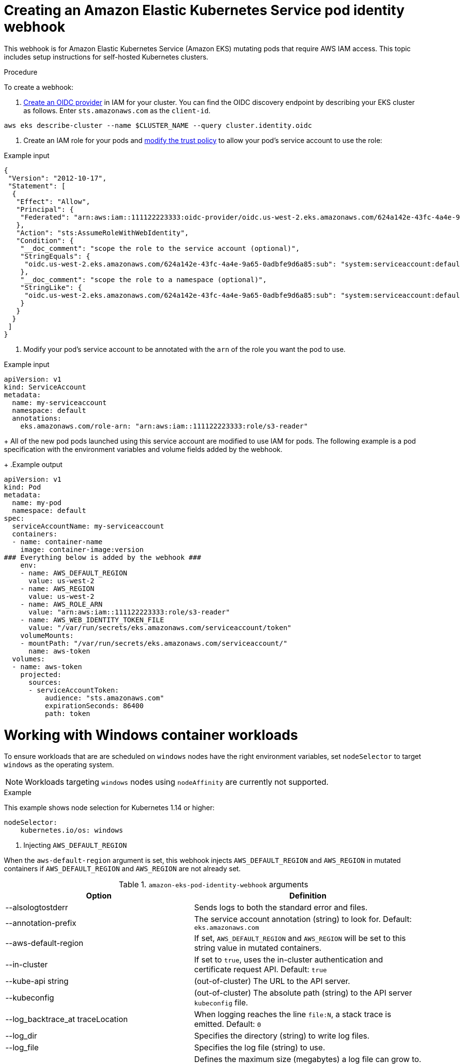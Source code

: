:system-module-type: PROCEDURE
// Module included in the following assemblies:
//
// nodes/rosa-pod-webhooks.adoc


[id="rosa-pod-identity-webhook_{context}"]
= Creating an Amazon Elastic Kubernetes Service pod identity webhook

[role=abstract]
This webhook is for Amazon Elastic Kubernetes Service (Amazon EKS) mutating pods that require AWS IAM access. This topic includes setup instructions for self-hosted Kubernetes clusters.

.Procedure

To create a webhook:

. link:https://docs.aws.amazon.com/IAM/latest/UserGuide/id_roles_providers_create_oidc.html[Create an OIDC provider] in IAM for your cluster. You can find the OIDC discovery endpoint by describing your EKS cluster as follows. Enter `sts.amazonaws.com` as the `client-id`.

[source, terminal]
----
aws eks describe-cluster --name $CLUSTER_NAME --query cluster.identity.oidc
----

. Create an IAM role for your pods and link:https://docs.aws.amazon.com/IAM/latest/UserGuide/id_roles_create_for-idp_oidc.html[modify the trust policy] to allow your pod's service account to use the role:

.Example input
[source, terminal]
----
{
 "Version": "2012-10-17",
 "Statement": [
  {
   "Effect": "Allow",
   "Principal": {
    "Federated": "arn:aws:iam::111122223333:oidc-provider/oidc.us-west-2.eks.amazonaws.com/624a142e-43fc-4a4e-9a65-0adbfe9d6a85"
   },
   "Action": "sts:AssumeRoleWithWebIdentity",
   "Condition": {
    "__doc_comment": "scope the role to the service account (optional)",
    "StringEquals": {
     "oidc.us-west-2.eks.amazonaws.com/624a142e-43fc-4a4e-9a65-0adbfe9d6a85:sub": "system:serviceaccount:default:my-serviceaccount"
    },
    "__doc_comment": "scope the role to a namespace (optional)",
    "StringLike": {
     "oidc.us-west-2.eks.amazonaws.com/624a142e-43fc-4a4e-9a65-0adbfe9d6a85:sub": "system:serviceaccount:default:*"
    }
   }
  }
 ]
}
----

. Modify your pod's service account to be annotated with the `arn` of the role you want the pod to use.

.Example input
[source, terminal]
----
apiVersion: v1
kind: ServiceAccount
metadata:
  name: my-serviceaccount
  namespace: default
  annotations:
    eks.amazonaws.com/role-arn: "arn:aws:iam::111122223333:role/s3-reader"
----
+
All of the new pod pods launched using this service account are modified to use IAM for pods. The following example is a pod specification with the environment variables and volume fields added by the webhook.
+
.Example output
[source, terminal]
----
apiVersion: v1
kind: Pod
metadata:
  name: my-pod
  namespace: default
spec:
  serviceAccountName: my-serviceaccount
  containers:
  - name: container-name
    image: container-image:version
### Everything below is added by the webhook ###
    env:
    - name: AWS_DEFAULT_REGION
      value: us-west-2
    - name: AWS_REGION
      value: us-west-2
    - name: AWS_ROLE_ARN
      value: "arn:aws:iam::111122223333:role/s3-reader"
    - name: AWS_WEB_IDENTITY_TOKEN_FILE
      value: "/var/run/secrets/eks.amazonaws.com/serviceaccount/token"
    volumeMounts:
    - mountPath: "/var/run/secrets/eks.amazonaws.com/serviceaccount/"
      name: aws-token
  volumes:
  - name: aws-token
    projected:
      sources:
      - serviceAccountToken:
          audience: "sts.amazonaws.com"
          expirationSeconds: 86400
          path: token
----

[id="rosa-working-with-windows-container-workloads_{context}"]
= Working with Windows container workloads
To ensure workloads that are are scheduled on `windows` nodes have the right environment variables, set `nodeSelector` to target `windows` as the operating system.

[NOTE]
====
Workloads targeting `windows` nodes using `nodeAffinity` are currently not supported.
====

.Example
This example shows node selection for Kubernetes 1.14 or higher:

[source, terminal]
----
nodeSelector:
    kubernetes.io/os: windows
----

. Injecting `AWS_DEFAULT_REGION`

When the `aws-default-region` argument is set, this webhook injects `AWS_DEFAULT_REGION` and `AWS_REGION` in mutated containers if `AWS_DEFAULT_REGION` and `AWS_REGION` are not already set.

.`amazon-eks-pod-identity-webhook` arguments
[cols="30,70"]
|===
|Option |Definition

|--alsologtostderr
|Sends logs to both the standard error and files.

|--annotation-prefix
|The service account annotation (string) to look for. Default: `eks.amazonaws.com`

|--aws-default-region
|If set, `AWS_DEFAULT_REGION` and `AWS_REGION` will be set to this string value in mutated containers.

|--in-cluster
|If set to `true`, uses the in-cluster authentication and certificate request API. Default: `true`

|--kube-api string
|(out-of-cluster) The URL to the API server.

|--kubeconfig
|(out-of-cluster) The absolute path (string) to the API server `kubeconfig` file.

|--log_backtrace_at traceLocation
|When logging reaches the line `file:N`, a stack trace is emitted. Default: `0`

|--log_dir
|Specifies the directory (string) to write log files.

|--log_file
|Specifies the log file (string) to use.

|--log_file_max_size
|Defines the maximum size (megabytes) a log file can grow to. If the value is `0`, the maximum file size is unlimited. Default: `1800`

|--logtostderr
|Logs to standard error instead of to files. Default: `true`

|--namespace
|(in-cluster)
|The namespace name (string) this webhook and the `tls secret` reside in. Default: `eks`

|--port
|The port to listen on. Default: `443`

|--service-name
|(in-cluster) The service name (string) fronting this webhook. Default: `pod-identity-webhook`

|--skip_headers
|If set to `true`, does not display header prefixes in the log messages.

|--skip_log_headers
|If set to `true`, does not display headers when opening log files.

|--stderrthreshold severity
|Logs at or above the specified threshold go to stderr. Default: `2`

|--tls-cert string
|(out-of-cluster) TLS certificate file path. Default: `/etc/webhook/certs/tls.cert`

|--tls-key string
|(out-of-cluster) TLS key file path. Default: `/etc/webhook/certs/tls.key`

|--tls-secret string
|(in-cluster) The secret name for storing the TLS serving certificate. Default: `pod-identity-webhook`

|--token-audience string
|The default audience for tokens. This can be overridden by annotation. Default: `sts.amazonaws.com`

|--token-expiration int
|The token expiration. Default: `86400`

|--token-mount-path string
|The path to mount tokens. Default: `/var/run/secrets/eks.amazonaws.com/serviceaccount`

|--v Level
|The number for the log level verbosity.

|--version
|Displays the version and exit.

|--vmodule moduleSpec
|A comma delimited list of `pattern=N` settings for file-filtered logging.
|===

[id="rosa-in-cluster-installation_{context}"]
= In-cluster installation

The in-cluster installation of the Amazon EKS webhook lets you use the provided configuration files in the `deploy` directory, along with the provided `Makefile`.

This command:
+
* Creates a service account, role, cluster-role, role-binding, and cluster-role-binding that the deployment requires
* Creates the deployment, service, and mutating webhook in the cluster
* Approves the CSR that the deployment creates for its TLS serving certificate

[source, terminal]
----
make cluster-up IMAGE=602401143452.dkr.ecr.us-west-2.amazonaws.com/eks/pod-identity-webhook:latest
----

[id="self-hosted-setup_{context}"]
= Self-hosted Kubernetes configuration

If a self-hosted Kubernetes cluster is being used, configure the API server.

.Prerequisites

This feature requires Kubernetes 1.12 or greater.

.Procedure

To configure a self-hosted cluster:

. Configure a new key pair for signing and verifying projected service account tokens using the following `ssh-keygen` commands:

[source.terminal]
----
# Generate the keypair
PRIV_KEY="sa-signer.key"
PUB_KEY="sa-signer.key.pub"
PKCS_KEY="sa-signer-pkcs8.pub"
# Generate a key pair
ssh-keygen -t rsa -b 2048 -f $PRIV_KEY -m pem
# convert the SSH pubkey to PKCS8
ssh-keygen -e -m PKCS8 -f $PUB_KEY > $PKCS_KEY
----

. As of 1.16, Kubernetes does not include an OIDC discovery endpoint itself (see link:https://github.com/kubernetes/enhancements/pull/1190[kubernetes/community#1190]), so you must put the public signing key somewhere that AWS STS can discover it. This example creates a signing key in a public S3 bucket, but you can host these documents in a different domain.

.. Create an S3 bucket:
+
[source.terminal]
----
# Create S3 bucket with a random name. Feel free to set your own name here
export S3_BUCKET=${S3_BUCKET:-oidc-test-$(cat /dev/random | LC_ALL=C tr -dc "[:alpha:]" | tr '[:upper:]' '[:lower:]' | head -c 32)}
# Create the bucket if it doesn't exist
_bucket_name=$(aws s3api list-buckets  --query "Buckets[?Name=='$S3_BUCKET'].Name | [0]" --out text)
if [ $_bucket_name == "None" ]; then
    if [ "$AWS_REGION" == "us-east-1" ]; then
        aws s3api create-bucket --bucket $S3_BUCKET
    else
        aws s3api create-bucket --bucket $S3_BUCKET --create-bucket-configuration LocationConstraint=$AWS_REGION
    fi
fi
echo "export S3_BUCKET=$S3_BUCKET"
export HOSTNAME=s3-$AWS_REGION.amazonaws.com
export ISSUER_HOSTPATH=$HOSTNAME/$S3_BUCKET
----

.. Create the OIDC discovery and keys documents. Part of the OIDC spec is to host an OIDC discovery and a `keys.json` document, for example:
+
[source.terminal]
----
cat <<EOF > discovery.json
{
    "issuer": "https://$ISSUER_HOSTPATH/",
    "jwks_uri": "https://$ISSUER_HOSTPATH/keys.json",
    "authorization_endpoint": "urn:kubernetes:programmatic_authorization",
    "response_types_supported": [
        "id_token"
    ],
    "subject_types_supported": [
        "public"
    ],
    "id_token_signing_alg_values_supported": [
        "RS256"
    ],
    "claims_supported": [
        "sub",
        "iss"
    ]
}
EOF
----
+
Included in this repository is a small `go` file to help create the `keys.json` document.

+
[source.terminal]
----
go run ./hack/self-hosted/main.go -key $PKCS_KEY  | jq '.keys += [.keys[0]] | .keys[1].kid = ""' > keys.json
----
+
[NOTE]
This command prints the same key twice, once with an empty `kid` and once with a populated `kid`. Prior to Kubernetes 1.16 (PR #78502), the API server did not add a `kid` value to projected tokens. In 1.16+, the `kid` is included. By printing the key twice, you can safely upgrade a cluster to 1.16. Graceful signing key rotation is not possible prior to 1.16 since tokens were always signed with the same empty `kid` value, even if they used different public keys.

.. After you have the `keys.json` and `discovery.json` files, place them in your bucket. These objects must be public so that STS can access them.
+
[source.terminal]
----
aws s3 cp --acl public-read ./discovery.json s3://$S3_BUCKET/.well-known/openid-configuration
aws s3 cp --acl public-read ./keys.json s3://$S3_BUCKET/keys.json
----

. Configure the Kubernetes API server. As of Kubernetes 1.12, Kubernetes can issue and mount projected service account tokens in pods.
+
In order to use this feature, set the following API server flags:
+
[source,terminal]
----
# Path to the $PUB_KEY file from the beginning.
#
# This flag can be specified for multiple times.
# There is likely already one specified for legacy service accounts, if not,
# it is using the default value. Find out your default value and pass it explicitly
# (along with this $PUB_KEY), otherwise your existing tokens will fail.
--service-account-key-file

# Path to the signing (private) key ($PRIV_KEY)
--service-account-signing-key-file

# Identifiers of the API. The service account token authenticator will validate
# that tokens used against the API are bound to at least one of these audiences.
# If the --service-account-issuer flag is configured and this flag is not, this
# field defaults to a single element list containing the issuer URL.
#
# `--api-audiences` is for v1.13+, `--service-account-api-audiences` in v1.12
--api-audiences

# The issuer URL, or "https://$ISSUER_HOSTPATH" from above.
--service-account-issuer
----

. Set the sudience. In the previous step, ``--api-audiences` flag sets an `aud` value for tokens that do not request an audience, and the API server requires that any projected tokens used for pod to API server authentication must have this audience set. This can typically be set to `kubernetes.svc.default`, or optionally the DNS name of your API server.
+
When using a Kubernetes-issued token for an external system, use a different audience (in OAuth-2 this is the `client-id`). The external system (such as AWS IAM) usually requires an audience, or client-id, at setup. For AWS IAM, a token's `aud` value must match the OIDC Identity Provider's client ID. EKS uses the string `sts.amazonaws.com` as the default, but when using the webhook, you can use any audience because the webhook's `--token-audience` value is set to the same value as your IDP in IAM.

. Create the provider. Follow the process in the link:https://docs.aws.amazon.com/eks/latest/userguide/iam-roles-for-service-accounts.html[EKS documentation] and substitute the cluster issuer with `https://$ISSUER_HOSTPATH`.
